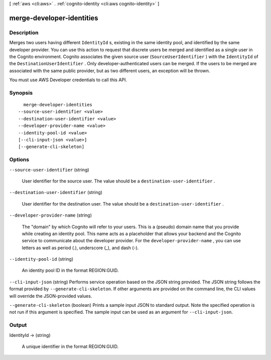 [ :ref:`aws <cli:aws>` . :ref:`cognito-identity <cli:aws cognito-identity>` ]

.. _cli:aws cognito-identity merge-developer-identities:


**************************
merge-developer-identities
**************************



===========
Description
===========



Merges two users having different ``IdentityId`` s, existing in the same identity pool, and identified by the same developer provider. You can use this action to request that discrete users be merged and identified as a single user in the Cognito environment. Cognito associates the given source user (``SourceUserIdentifier`` ) with the ``IdentityId`` of the ``DestinationUserIdentifier`` . Only developer-authenticated users can be merged. If the users to be merged are associated with the same public provider, but as two different users, an exception will be thrown.

 

You must use AWS Developer credentials to call this API.



========
Synopsis
========

::

    merge-developer-identities
  --source-user-identifier <value>
  --destination-user-identifier <value>
  --developer-provider-name <value>
  --identity-pool-id <value>
  [--cli-input-json <value>]
  [--generate-cli-skeleton]




=======
Options
=======

``--source-user-identifier`` (string)


  User identifier for the source user. The value should be a ``destination-user-identifier`` .

  

``--destination-user-identifier`` (string)


  User identifier for the destination user. The value should be a ``destination-user-identifier`` .

  

``--developer-provider-name`` (string)


  The "domain" by which Cognito will refer to your users. This is a (pseudo) domain name that you provide while creating an identity pool. This name acts as a placeholder that allows your backend and the Cognito service to communicate about the developer provider. For the ``developer-provider-name`` , you can use letters as well as period (.), underscore (_), and dash (-).

  

``--identity-pool-id`` (string)


  An identity pool ID in the format REGION:GUID.

  

``--cli-input-json`` (string)
Performs service operation based on the JSON string provided. The JSON string follows the format provided by ``--generate-cli-skeleton``. If other arguments are provided on the command line, the CLI values will override the JSON-provided values.

``--generate-cli-skeleton`` (boolean)
Prints a sample input JSON to standard output. Note the specified operation is not run if this argument is specified. The sample input can be used as an argument for ``--cli-input-json``.



======
Output
======

IdentityId -> (string)

  

  A unique identifier in the format REGION:GUID.

  

  

